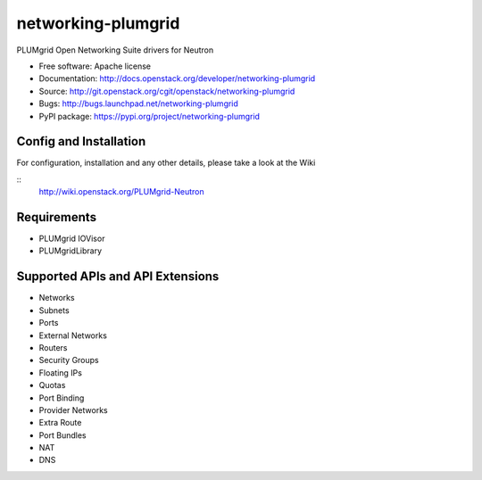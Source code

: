 ===============================
networking-plumgrid
===============================

PLUMgrid Open Networking Suite drivers for Neutron

* Free software: Apache license
* Documentation: http://docs.openstack.org/developer/networking-plumgrid
* Source: http://git.openstack.org/cgit/openstack/networking-plumgrid
* Bugs: http://bugs.launchpad.net/networking-plumgrid
* PyPI package: https://pypi.org/project/networking-plumgrid


Config and Installation
-----------------------

For configuration, installation and any other details, please take
a look at the Wiki

::
  http://wiki.openstack.org/PLUMgrid-Neutron

Requirements
------------
* PLUMgrid IOVisor
* PLUMgridLibrary

Supported APIs and API Extensions
---------------------------------
* Networks
* Subnets
* Ports
* External Networks
* Routers
* Security Groups
* Floating IPs
* Quotas
* Port Binding
* Provider Networks
* Extra Route
* Port Bundles
* NAT
* DNS
